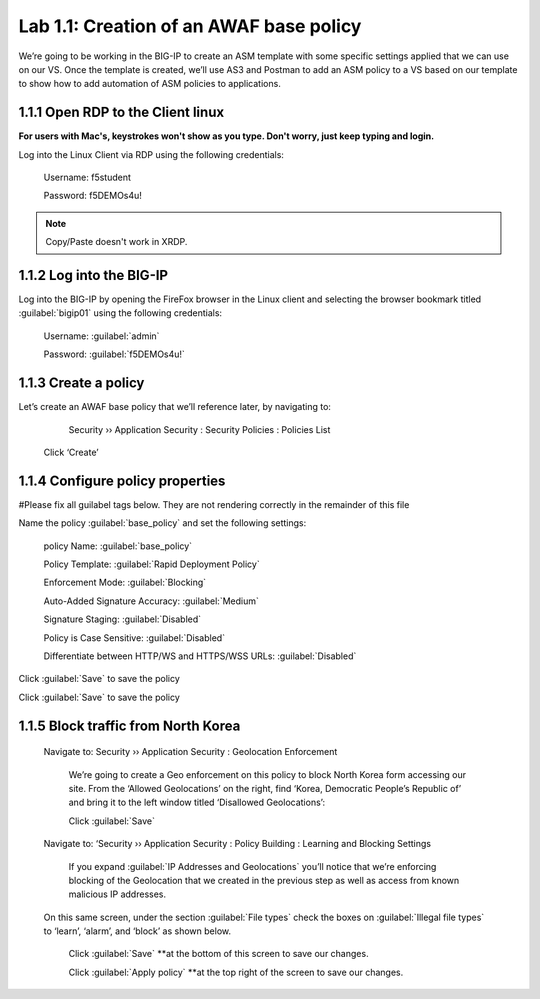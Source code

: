 Lab 1.1: Creation of an AWAF base policy
=========================================

We’re going to be working in the BIG-IP to create an ASM template with some specific settings applied that we can use on our VS.  
Once the template is created, we’ll use AS3 and Postman to add an ASM policy to a VS based on our template to show how to add automation of ASM policies to applications.  

1.1.1 Open RDP to the Client linux
~~~~~~~~~~~~~~~~~~~~~~~~~~~~~~~~~~~~~~~~~~~~~~~~~~~~~
**For users with Mac's, keystrokes won't show as you type.  Don't worry, just keep typing and login.**

Log into the Linux Client via RDP using the following credentials:

	Username:	f5student

	Password: 	f5DEMOs4u!

.. NOTE:: Copy/Paste doesn't work in XRDP.

.. image:: images/1-module1.png

1.1.2 Log into the BIG-IP
~~~~~~~~~~~~~~~~~~~~~~~~~~~~~~~~~~~~~~~~~~~~~~~~~~~~~

Log into the BIG-IP by opening the FireFox browser in the Linux client and selecting the browser bookmark titled :guilabel:`bigip01` using the following credentials:

        Username:	:guilabel:`admin`
    
        Password:	:guilabel:`f5DEMOs4u!` 

.. image:: images/2-module1.png

1.1.3 Create a policy
~~~~~~~~~~~~~~~~~~~~~~~~~~~~~~~~~~~~~~~~~~~~~~~~~~~~~

Let’s create an AWAF base policy that we’ll reference later, by navigating to:
		
		Security  ››  Application Security : Security Policies : Policies List

            Click ‘Create’

            .. image:: images/3-module1.png

1.1.4 Configure policy properties
~~~~~~~~~~~~~~~~~~~~~~~~~~~~~~~~~~~~~~~~~~~~~~~~~~~~~

#Please fix all guilabel tags below. They are not rendering correctly in the remainder of this file

Name the policy :guilabel:`base_policy` and set the following settings:
       
 policy Name:                                            :guilabel:`base_policy` 

 Policy Template:                                        :guilabel:`Rapid Deployment Policy`   

 Enforcement Mode:                                       :guilabel:`Blocking`     

 Auto-Added Signature Accuracy:                          :guilabel:`Medium`  

 Signature Staging:                                      :guilabel:`Disabled` 

 Policy is Case Sensitive:                               :guilabel:`Disabled` 

 Differentiate between HTTP/WS and HTTPS/WSS URLs:       :guilabel:`Disabled`  
 


Click :guilabel:`Save` to save the policy

.. image:: images/4-module1.png

Click :guilabel:`Save` to save the policy

1.1.5 Block traffic from North Korea
~~~~~~~~~~~~~~~~~~~~~~~~~~~~~~~~~~~~~~~~~~~~~~~~~~~~~

    Navigate to:  Security  ››  Application Security : Geolocation Enforcement

        We’re going to create a Geo enforcement on this policy to block North Korea form accessing our site.  
        From the ‘Allowed Geolocations’ on the right, find ‘Korea, Democratic People’s Republic of’ and bring it to the left window titled ‘Disallowed Geolocations’:

        .. image:: images/5-module1.png


        Click :guilabel:`Save` 

    Navigate to:  ‘Security  ››  Application Security : Policy Building : Learning and Blocking Settings

        If you expand :guilabel:`IP Addresses and Geolocations` you’ll notice that we’re enforcing blocking of the Geolocation that we created in the previous step as well as access from known malicious IP addresses.

        .. image:: images/6-module1.png
    
    On this same screen, under the section :guilabel:`File types` check the boxes on :guilabel:`Illegal file types` to ‘learn’, ‘alarm’, and ‘block’ as shown below. 

        .. image:: images/7-module1.png

        
        Click :guilabel:`Save` **at the bottom of this screen to save our changes.

        Click :guilabel:`Apply policy` **at the top right of the screen to save our changes.

